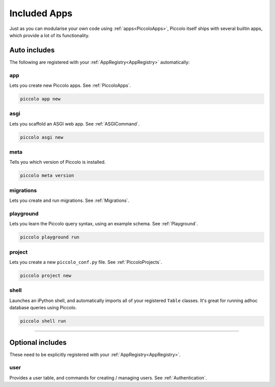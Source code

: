 Included Apps
=============

Just as you can modularise your own code using :ref:`apps<PiccoloApps>`, Piccolo itself
ships with several builtin apps, which provide a lot of its functionality.

Auto includes
-------------

The following are registered with your :ref:`AppRegistry<AppRegistry>` automatically:

app
~~~

Lets you create new Piccolo apps. See :ref:`PiccoloApps`.

.. code-block:: bash

    piccolo app new

asgi
~~~~

Lets you scaffold an ASGI web app. See :ref:`ASGICommand`.

.. code-block:: bash

    piccolo asgi new

meta
~~~~

Tells you which version of Piccolo is installed.

.. code-block:: bash

    piccolo meta version

migrations
~~~~~~~~~~

Lets you create and run migrations. See :ref:`Migrations`.

playground
~~~~~~~~~~

Lets you learn the Piccolo query syntax, using an example schema. See
:ref:`Playground`.

.. code-block:: bash

    piccolo playground run

project
~~~~~~~

Lets you create a new ``piccolo_conf.py`` file. See :ref:`PiccoloProjects`.

.. code-block:: bash

    piccolo project new

shell
~~~~~

Launches an iPython shell, and automatically imports all of your registered
``Table`` classes. It's great for running adhoc database queries using Piccolo.

.. code-block:: bash

    piccolo shell run

-------------------------------------------------------------------------------

Optional includes
-----------------

These need to be explicitly registered with your :ref:`AppRegistry<AppRegistry>`.

user
~~~~

Provides a user table, and commands for creating / managing users. See
:ref:`Authentication`.

